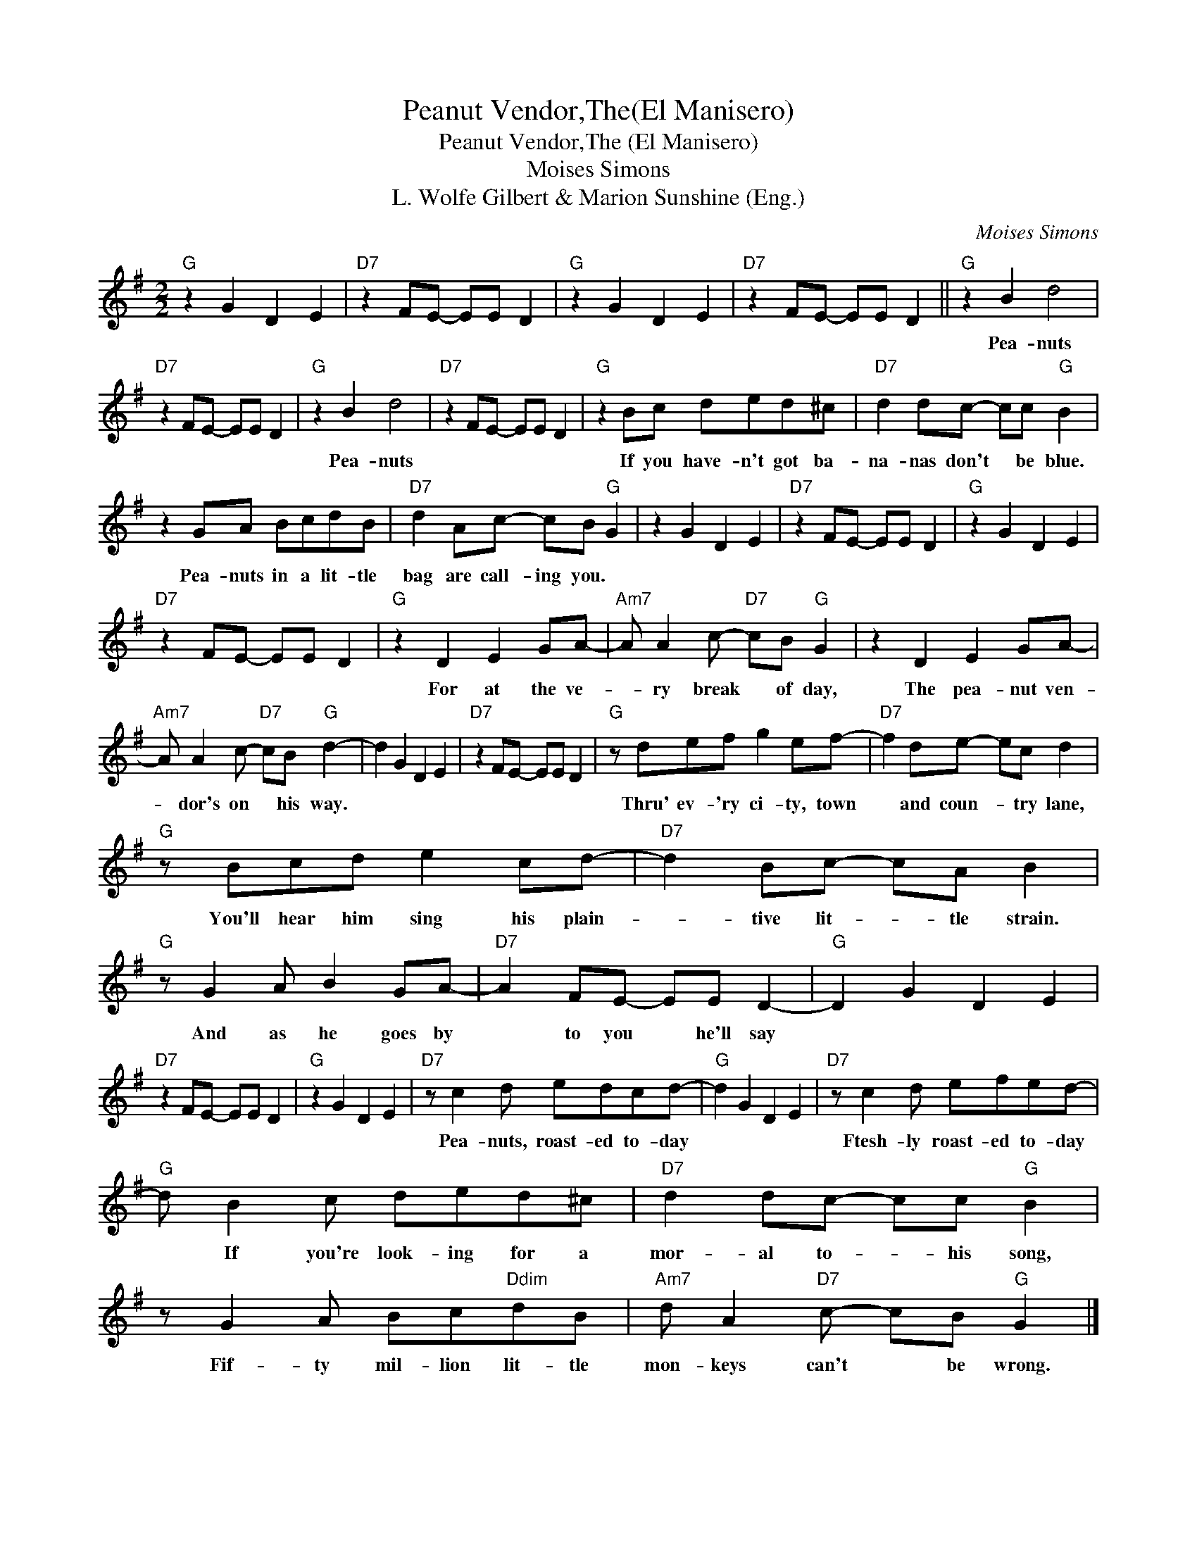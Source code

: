 X:1
T:Peanut Vendor,The(El Manisero)
T:Peanut Vendor,The (El Manisero)
T:Moises Simons
T:L. Wolfe Gilbert & Marion Sunshine (Eng.)
C:Moises Simons
Z:All Rights Reserved
L:1/8
M:2/2
K:G
V:1 treble 
%%MIDI program 40
%%MIDI control 7 100
%%MIDI control 10 64
V:1
"G" z2 G2 D2 E2 |"D7" z2 FE- EE D2 |"G" z2 G2 D2 E2 |"D7" z2 FE- EE D2 ||"G" z2 B2 d4 | %5
w: ||||Pea- nuts|
"D7" z2 FE- EE D2 |"G" z2 B2 d4 |"D7" z2 FE- EE D2 |"G" z2 Bc ded^c |"D7" d2 dc- cc"G" B2 | %10
w: |Pea- nuts||If you have- n't got ba-|na- nas don't * be blue.|
 z2 GA BcdB |"D7" d2 Ac- cB"G" G2 | z2 G2 D2 E2 |"D7" z2 FE- EE D2 |"G" z2 G2 D2 E2 | %15
w: Pea- nuts in a lit- tle|bag are call- ing you. *||||
"D7" z2 FE- EE D2 |"G" z2 D2 E2 GA- |"Am7" A A2 c-"D7" cB"G" G2 | z2 D2 E2 GA- | %19
w: |For at the ve-|* ry break * of day,|The pea- nut ven-|
"Am7" A A2 c-"D7" cB"G" d2- | d2 G2 D2 E2 |"D7" z2 FE- EE D2 |"G" z def g2 ef- |"D7" f2 de- ec d2 | %24
w: * dor's on * his way.|||Thru' ev- 'ry ci- ty, town|* and coun- * try lane,|
"G" z Bcd e2 cd- |"D7" d2 Bc- cA B2 |"G" z G2 A B2 GA- |"D7" A2 FE- EE D2- |"G" D2 G2 D2 E2 | %29
w: You'll hear him sing his plain-|* tive lit- * tle strain.|And as he goes by|* to you * he'll say||
"D7" z2 FE- EE D2 |"G" z2 G2 D2 E2 |"D7" z c2 d edcd- |"G" d2 G2 D2 E2 |"D7" z c2 d efed- | %34
w: ||Pea- nuts, roast- ed to- day||Ftesh- ly roast- ed to- day|
"G" d B2 c ded^c |"D7" d2 dc- cc"G" B2 | z G2 A Bc"Ddim"dB |"Am7" d A2"D7" c- cB"G" G2 |] %38
w: * If you're look- ing for a|mor- al to- * his song,|Fif- ty mil- lion lit- tle|mon- keys can't * be wrong.|

